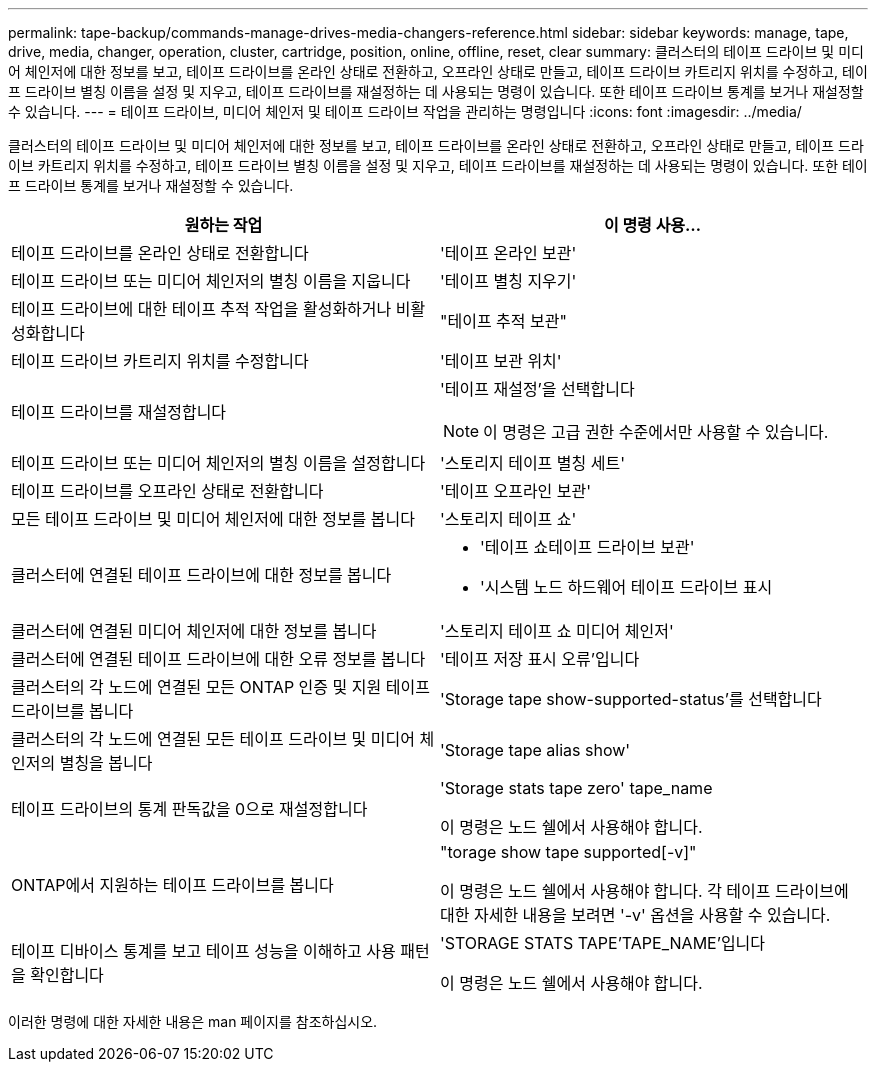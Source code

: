---
permalink: tape-backup/commands-manage-drives-media-changers-reference.html 
sidebar: sidebar 
keywords: manage, tape, drive, media, changer, operation, cluster, cartridge, position, online, offline, reset, clear 
summary: 클러스터의 테이프 드라이브 및 미디어 체인저에 대한 정보를 보고, 테이프 드라이브를 온라인 상태로 전환하고, 오프라인 상태로 만들고, 테이프 드라이브 카트리지 위치를 수정하고, 테이프 드라이브 별칭 이름을 설정 및 지우고, 테이프 드라이브를 재설정하는 데 사용되는 명령이 있습니다. 또한 테이프 드라이브 통계를 보거나 재설정할 수 있습니다. 
---
= 테이프 드라이브, 미디어 체인저 및 테이프 드라이브 작업을 관리하는 명령입니다
:icons: font
:imagesdir: ../media/


[role="lead"]
클러스터의 테이프 드라이브 및 미디어 체인저에 대한 정보를 보고, 테이프 드라이브를 온라인 상태로 전환하고, 오프라인 상태로 만들고, 테이프 드라이브 카트리지 위치를 수정하고, 테이프 드라이브 별칭 이름을 설정 및 지우고, 테이프 드라이브를 재설정하는 데 사용되는 명령이 있습니다. 또한 테이프 드라이브 통계를 보거나 재설정할 수 있습니다.

|===
| 원하는 작업 | 이 명령 사용... 


 a| 
테이프 드라이브를 온라인 상태로 전환합니다
 a| 
'테이프 온라인 보관'



 a| 
테이프 드라이브 또는 미디어 체인저의 별칭 이름을 지웁니다
 a| 
'테이프 별칭 지우기'



 a| 
테이프 드라이브에 대한 테이프 추적 작업을 활성화하거나 비활성화합니다
 a| 
"테이프 추적 보관"



 a| 
테이프 드라이브 카트리지 위치를 수정합니다
 a| 
'테이프 보관 위치'



 a| 
테이프 드라이브를 재설정합니다
 a| 
'테이프 재설정'을 선택합니다

[NOTE]
====
이 명령은 고급 권한 수준에서만 사용할 수 있습니다.

====


 a| 
테이프 드라이브 또는 미디어 체인저의 별칭 이름을 설정합니다
 a| 
'스토리지 테이프 별칭 세트'



 a| 
테이프 드라이브를 오프라인 상태로 전환합니다
 a| 
'테이프 오프라인 보관'



 a| 
모든 테이프 드라이브 및 미디어 체인저에 대한 정보를 봅니다
 a| 
'스토리지 테이프 쇼'



 a| 
클러스터에 연결된 테이프 드라이브에 대한 정보를 봅니다
 a| 
* '테이프 쇼테이프 드라이브 보관'
* '시스템 노드 하드웨어 테이프 드라이브 표시




 a| 
클러스터에 연결된 미디어 체인저에 대한 정보를 봅니다
 a| 
'스토리지 테이프 쇼 미디어 체인저'



 a| 
클러스터에 연결된 테이프 드라이브에 대한 오류 정보를 봅니다
 a| 
'테이프 저장 표시 오류'입니다



 a| 
클러스터의 각 노드에 연결된 모든 ONTAP 인증 및 지원 테이프 드라이브를 봅니다
 a| 
'Storage tape show-supported-status'를 선택합니다



 a| 
클러스터의 각 노드에 연결된 모든 테이프 드라이브 및 미디어 체인저의 별칭을 봅니다
 a| 
'Storage tape alias show'



 a| 
테이프 드라이브의 통계 판독값을 0으로 재설정합니다
 a| 
'Storage stats tape zero' tape_name

이 명령은 노드 쉘에서 사용해야 합니다.



 a| 
ONTAP에서 지원하는 테이프 드라이브를 봅니다
 a| 
"torage show tape supported[-v]"

이 명령은 노드 쉘에서 사용해야 합니다. 각 테이프 드라이브에 대한 자세한 내용을 보려면 '-v' 옵션을 사용할 수 있습니다.



 a| 
테이프 디바이스 통계를 보고 테이프 성능을 이해하고 사용 패턴을 확인합니다
 a| 
'STORAGE STATS TAPE'TAPE_NAME'입니다

이 명령은 노드 쉘에서 사용해야 합니다.

|===
이러한 명령에 대한 자세한 내용은 man 페이지를 참조하십시오.
